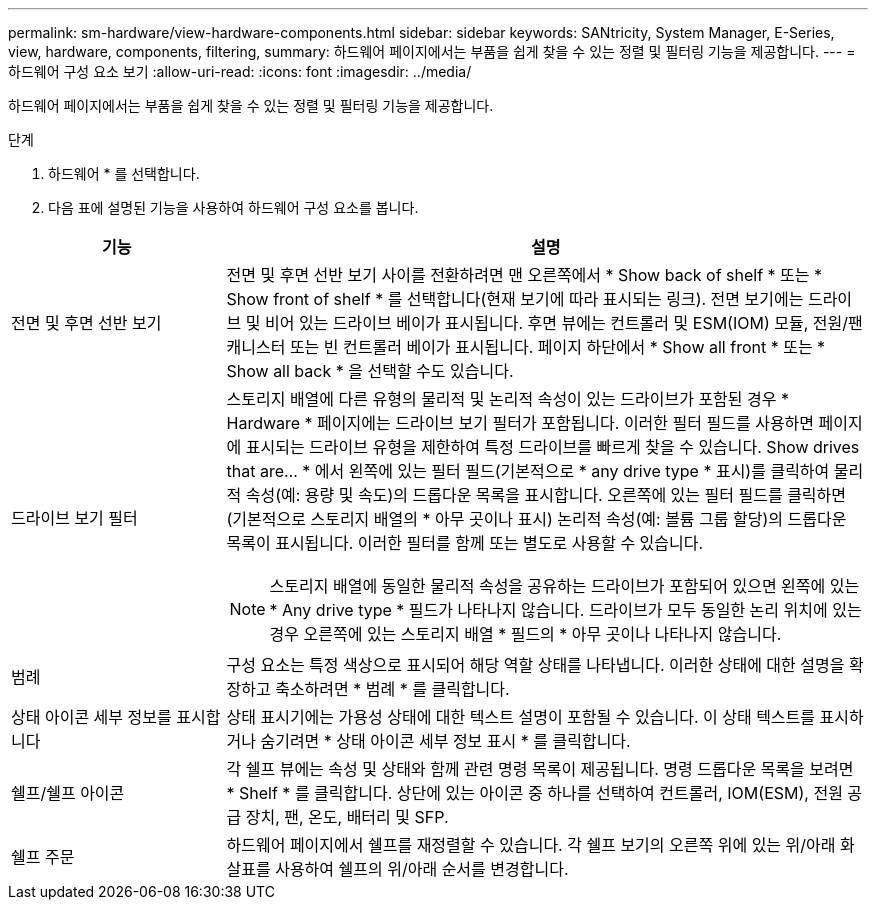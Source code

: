 ---
permalink: sm-hardware/view-hardware-components.html 
sidebar: sidebar 
keywords: SANtricity, System Manager, E-Series, view, hardware, components, filtering, 
summary: 하드웨어 페이지에서는 부품을 쉽게 찾을 수 있는 정렬 및 필터링 기능을 제공합니다. 
---
= 하드웨어 구성 요소 보기
:allow-uri-read: 
:icons: font
:imagesdir: ../media/


[role="lead"]
하드웨어 페이지에서는 부품을 쉽게 찾을 수 있는 정렬 및 필터링 기능을 제공합니다.

.단계
. 하드웨어 * 를 선택합니다.
. 다음 표에 설명된 기능을 사용하여 하드웨어 구성 요소를 봅니다.


[cols="25h,~"]
|===
| 기능 | 설명 


 a| 
전면 및 후면 선반 보기
 a| 
전면 및 후면 선반 보기 사이를 전환하려면 맨 오른쪽에서 * Show back of shelf * 또는 * Show front of shelf * 를 선택합니다(현재 보기에 따라 표시되는 링크). 전면 보기에는 드라이브 및 비어 있는 드라이브 베이가 표시됩니다. 후면 뷰에는 컨트롤러 및 ESM(IOM) 모듈, 전원/팬 캐니스터 또는 빈 컨트롤러 베이가 표시됩니다.     페이지 하단에서 * Show all front * 또는 * Show all back * 을 선택할 수도 있습니다.



 a| 
드라이브 보기 필터
 a| 
스토리지 배열에 다른 유형의 물리적 및 논리적 속성이 있는 드라이브가 포함된 경우 * Hardware * 페이지에는 드라이브 보기 필터가 포함됩니다. 이러한 필터 필드를 사용하면 페이지에 표시되는 드라이브 유형을 제한하여 특정 드라이브를 빠르게 찾을 수 있습니다. Show drives that are... * 에서 왼쪽에 있는 필터 필드(기본적으로 * any drive type * 표시)를 클릭하여 물리적 속성(예: 용량 및 속도)의 드롭다운 목록을 표시합니다. 오른쪽에 있는 필터 필드를 클릭하면(기본적으로 스토리지 배열의 * 아무 곳이나 표시) 논리적 속성(예: 볼륨 그룹 할당)의 드롭다운 목록이 표시됩니다. 이러한 필터를 함께 또는 별도로 사용할 수 있습니다.

[NOTE]
====
스토리지 배열에 동일한 물리적 속성을 공유하는 드라이브가 포함되어 있으면 왼쪽에 있는 * Any drive type * 필드가 나타나지 않습니다. 드라이브가 모두 동일한 논리 위치에 있는 경우 오른쪽에 있는 스토리지 배열 * 필드의 * 아무 곳이나 나타나지 않습니다.

====


 a| 
범례
 a| 
구성 요소는 특정 색상으로 표시되어 해당 역할 상태를 나타냅니다. 이러한 상태에 대한 설명을 확장하고 축소하려면 * 범례 * 를 클릭합니다.



 a| 
상태 아이콘 세부 정보를 표시합니다
 a| 
상태 표시기에는 가용성 상태에 대한 텍스트 설명이 포함될 수 있습니다. 이 상태 텍스트를 표시하거나 숨기려면 * 상태 아이콘 세부 정보 표시 * 를 클릭합니다.



 a| 
쉘프/쉘프 아이콘
 a| 
각 쉘프 뷰에는 속성 및 상태와 함께 관련 명령 목록이 제공됩니다. 명령 드롭다운 목록을 보려면 * Shelf * 를 클릭합니다. 상단에 있는 아이콘 중 하나를 선택하여 컨트롤러, IOM(ESM), 전원 공급 장치, 팬, 온도, 배터리 및 SFP.



 a| 
쉘프 주문
 a| 
하드웨어 페이지에서 쉘프를 재정렬할 수 있습니다. 각 쉘프 보기의 오른쪽 위에 있는 위/아래 화살표를 사용하여 쉘프의 위/아래 순서를 변경합니다.

|===